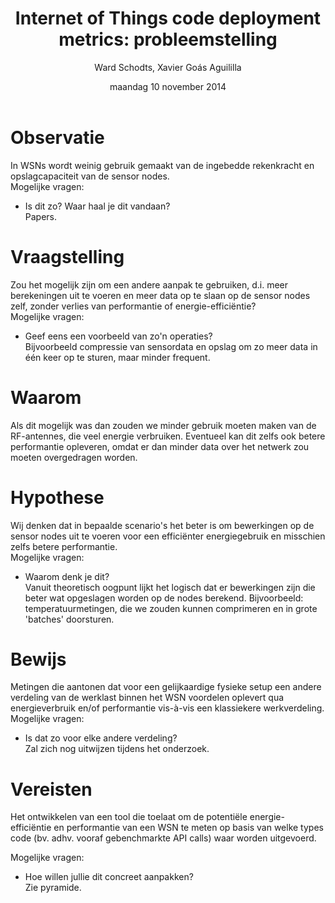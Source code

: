 
#+TITLE:     Internet of Things code deployment metrics: probleemstelling
#+AUTHOR:    Ward Schodts, Xavier Goás Aguililla
#+EMAIL:     ward.schodts@student.kuleuven.be, xavier.goas@student.kuleuven.be
#+DATE:      maandag 10 november 2014

#+OPTIONS:   toc:nil

* Observatie
In WSNs wordt weinig gebruik gemaakt van de ingebedde rekenkracht en
opslagcapaciteit van de sensor nodes.\\

Mogelijke vragen: 

- Is dit zo? Waar haal je dit vandaan?\\
  Papers.
* Vraagstelling
Zou het mogelijk zijn om een andere aanpak te gebruiken, d.i. meer
berekeningen uit te voeren en meer data op te slaan op de sensor nodes
zelf, zonder verlies van performantie of energie-efficiëntie?\\

Mogelijke vragen: 

- Geef eens een voorbeeld van zo'n operaties?\\
  Bijvoorbeeld compressie van sensordata en opslag om zo meer data in
  één keer op te sturen, maar minder frequent.
* Waarom
Als dit mogelijk was dan zouden we minder gebruik moeten maken van de
RF-antennes, die veel energie verbruiken. Eventueel kan dit zelfs ook
betere performantie opleveren, omdat er dan minder data over het
netwerk zou moeten overgedragen worden.
* Hypothese
Wij denken dat in bepaalde scenario's het beter is om bewerkingen op
de sensor nodes uit te voeren voor een efficiënter energiegebruik en
misschien zelfs betere performantie.\\

Mogelijke vragen: 

- Waarom denk je dit?\\
  Vanuit theoretisch oogpunt lijkt het logisch dat er bewerkingen zijn
  die beter wat opgeslagen worden op de nodes berekend. Bijvoorbeeld:
  temperatuurmetingen, die we zouden kunnen comprimeren en in grote
  'batches' doorsturen.
* Bewijs
Metingen die aantonen dat voor een gelijkaardige fysieke setup een
andere verdeling van de werklast binnen het WSN voordelen oplevert qua
energieverbruik en/of performantie vis-à-vis een klassiekere
werkverdeling.\\

Mogelijke vragen: 

- Is dat zo voor elke andere verdeling?\\
  Zal zich nog uitwijzen tijdens het onderzoek.
* Vereisten
Het ontwikkelen van een tool die toelaat om de potentiële
energie-efficiëntie en performantie van een WSN te meten op basis van
welke types code (bv. adhv. vooraf gebenchmarkte API calls) waar
worden uitgevoerd.

Mogelijke vragen: 

- Hoe willen jullie dit concreet aanpakken?\\
  Zie pyramide.
